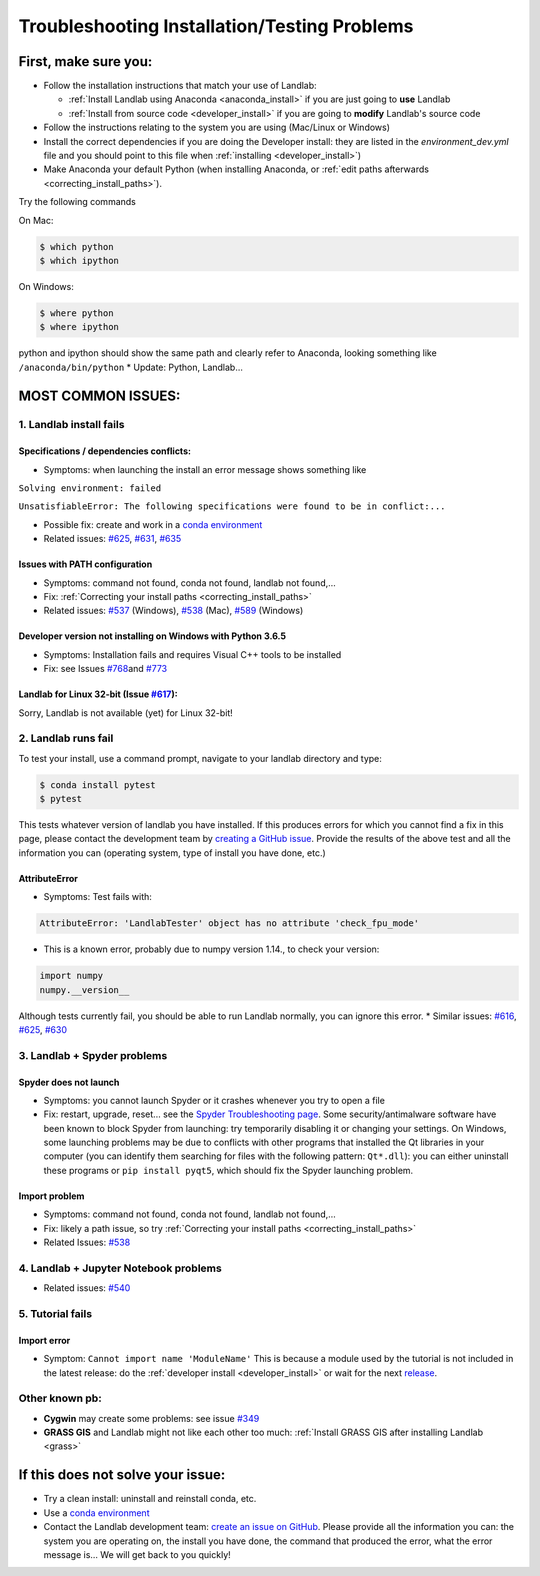 .. _troubleshooting:

Troubleshooting Installation/Testing Problems
=============================================

First, make sure you:
---------------------

-  Follow the installation instructions that match your use of Landlab:

   -  :ref:`Install Landlab using Anaconda <anaconda_install>`
      if you are just going to **use** Landlab
   -  :ref:`Install from source code <developer_install>`
      if you are going to **modify** Landlab's source code

-  Follow the instructions relating to the system you are using
   (Mac/Linux or Windows)
-  Install the correct dependencies if you are doing the Developer
   install: they are listed in the `environment_dev.yml` file and you should
   point to this file when :ref:`installing <developer_install>`)
-  Make Anaconda your default Python (when installing Anaconda, or
   :ref:`edit paths afterwards <correcting_install_paths>`).

Try the following commands

On Mac:

.. code-block:: bash

  $ which python
  $ which ipython

On Windows:

.. code-block:: bash

  $ where python
  $ where ipython

python and ipython should show the same path and clearly refer to
Anaconda, looking something like ``/anaconda/bin/python`` \* Update:
Python, Landlab...


MOST COMMON ISSUES:
-------------------

1. Landlab install fails
~~~~~~~~~~~~~~~~~~~~~~~~

Specifications / dependencies conflicts:
^^^^^^^^^^^^^^^^^^^^^^^^^^^^^^^^^^^^^^^^

-  Symptoms: when launching the install an error message shows something
   like

``Solving environment: failed``

``UnsatisfiableError: The following specifications were found to be in conflict:...``

-  Possible fix: create and work in a `conda
   environment <https://conda.io/projects/conda/en/latest/user-guide/tasks/manage-environments.html>`_

-  Related issues:
   `#625 <https://github.com/landlab/landlab/issues/625>`_,
   `#631 <https://github.com/landlab/landlab/issues/631>`_,
   `#635 <https://github.com/landlab/landlab/issues/635>`_

Issues with PATH configuration
^^^^^^^^^^^^^^^^^^^^^^^^^^^^^^

-  Symptoms: command not found, conda not found, landlab not found,…
-  Fix: :ref:`Correcting your install
   paths <correcting_install_paths>`
-  Related issues:
   `#537 <https://github.com/landlab/landlab/issues/537>`_ (Windows),
   `#538 <https://github.com/landlab/landlab/issues/538>`_ (Mac),
   `#589 <https://github.com/landlab/landlab/issues/589>`_ (Windows)

Developer version not installing on Windows with Python 3.6.5
^^^^^^^^^^^^^^^^^^^^^^^^^^^^^^^^^^^^^^^^^^^^^^^^^^^^^^^^^^^^^

-  Symptoms: Installation fails and requires Visual C++ tools to be
   installed
-  Fix: see Issues
   `#768 <https://github.com/landlab/landlab/issues/768>`_\ and
   `#773 <https://github.com/landlab/landlab/issues/773>`_

Landlab for Linux 32-bit (Issue `#617 <https://github.com/landlab/landlab/issues/617>`_):
^^^^^^^^^^^^^^^^^^^^^^^^^^^^^^^^^^^^^^^^^^^^^^^^^^^^^^^^^^^^^^^^^^^^^^^^^^^^^^^^^^^^^^^^^^

Sorry, Landlab is not available (yet) for Linux 32-bit!

2. Landlab runs fail
~~~~~~~~~~~~~~~~~~~~

To test your install, use a command prompt, navigate to your landlab
directory and type:

.. code-block:: bash

  $ conda install pytest
  $ pytest

This tests whatever version of landlab you have installed. If this
produces errors for which you cannot find a fix in this page, please
contact the development team by `creating a GitHub
issue <https://github.com/landlab/landlab/issues>`_. Provide the
results of the above test and all the information you can (operating
system, type of install you have done, etc.)

AttributeError
^^^^^^^^^^^^^^

-  Symptoms: Test fails with:

.. code-block:: python

  AttributeError: 'LandlabTester' object has no attribute 'check_fpu_mode'

-  This is a known error, probably due to numpy version 1.14., to check
   your version:

.. code-block:: python

  import numpy
  numpy.__version__

Although tests currently fail, you should be able to run Landlab
normally, you can ignore this error. \* Similar issues:
`#616 <https://github.com/landlab/landlab/issues/616>`_,
`#625 <https://github.com/landlab/landlab/issues/625>`_,
`#630 <https://github.com/landlab/landlab/issues/630>`_

3. Landlab + Spyder problems
~~~~~~~~~~~~~~~~~~~~~~~~~~~~

Spyder does not launch
^^^^^^^^^^^^^^^^^^^^^^

-  Symptoms: you cannot launch Spyder or it crashes whenever you try to
   open a file
-  Fix: restart, upgrade, reset… see the `Spyder Troubleshooting
   page <https://github.com/spyder-ide/spyder/wiki/Troubleshooting-Guide-and-FAQ>`_.
   Some security/antimalware software have been known to block Spyder
   from launching: try temporarily disabling it or changing your
   settings. On Windows, some launching problems may be due to conflicts
   with other programs that installed the Qt libraries in your computer
   (you can identify them searching for files with the following
   pattern: ``Qt*.dll``): you can either uninstall these programs or
   ``pip install pyqt5``, which should fix the Spyder launching problem.

Import problem
^^^^^^^^^^^^^^

-  Symptoms: command not found, conda not found, landlab not found,…
-  Fix: likely a path issue, so try :ref:`Correcting your install
   paths <correcting_install_paths>`
-  Related Issues:
   `#538 <https://github.com/landlab/landlab/issues/538>`_

4. Landlab + Jupyter Notebook problems
~~~~~~~~~~~~~~~~~~~~~~~~~~~~~~~~~~~~~~

-  Related issues:
   `#540 <https://github.com/landlab/landlab/issues/540>`_

5. Tutorial fails
~~~~~~~~~~~~~~~~~

Import error
^^^^^^^^^^^^

-  Symptom: ``Cannot import name 'ModuleName'`` This is because a module
   used by the tutorial is not included in the latest release: do the
   :ref:`developer install <developer_install>`
   or wait for the next `release <https://github.com/landlab/landlab/releases>`_.

Other known pb:
~~~~~~~~~~~~~~~

-  **Cygwin** may create some problems: see issue
   `#349 <https://github.com/landlab/landlab/issues/349>`_
-  **GRASS GIS** and Landlab might not like each other too much:
   :ref:`Install GRASS GIS after installing Landlab <grass>`


If this does not solve your issue:
----------------------------------

-  Try a clean install: uninstall and reinstall conda, etc.
-  Use a `conda
   environment <https://conda.io/projects/conda/en/latest/user-guide/tasks/manage-environments.html>`_
-  Contact the Landlab development team: `create an issue on
   GitHub <https://github.com/landlab/landlab/issues>`_. Please
   provide all the information you can: the system you are operating on,
   the install you have done, the command that produced the error, what
   the error message is… We will get back to you quickly!
